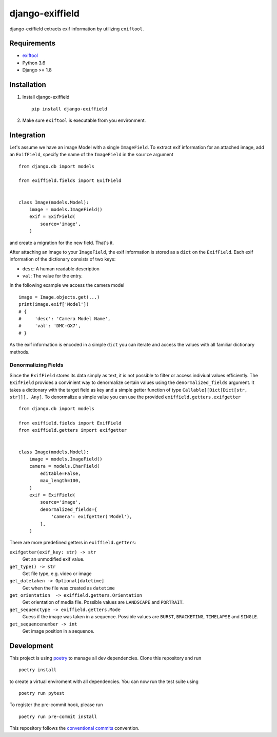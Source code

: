 =====================
django-exiffield
=====================


.. image:: https://img.shields.io/pypi/v/django-exiffield.svg
    :target: https://pypi.python.org/pypi/django-exiffield

.. image:: https://travis-ci.org/escaped/django-exiffield.png?branch=master
    :target: http://travis-ci.org/escaped/django-exiffield
    :alt: Build Status

.. image:: https://coveralls.io/repos/escaped/django-exiffield/badge.png?branch=master
    :target: https://coveralls.io/r/escaped/django-exiffield
    :alt: Coverage

.. image:: https://img.shields.io/pypi/pyversions/django-exiffield.svg

.. image:: https://img.shields.io/pypi/status/django-exiffield.svg

.. image:: https://img.shields.io/pypi/l/django-exiffield.svg


django-exiffield extracts exif information by utilizing ``exiftool``.


Requirements
============

- `exiftool <https://www.sno.phy.queensu.ca/~phil/exiftool/>`_
- Python 3.6
- Django >= 1.8


Installation
============

#. Install django-exiffield ::

    pip install django-exiffield

#. Make sure ``exiftool`` is executable from you environment.


Integration
===========

Let's assume we have an image Model with a single ``ImageField``.
To extract exif information for an attached image, add an ``ExifField``,
specify the name of the ``ImageField`` in the ``source`` argument ::


   from django.db import models

   from exiffield.fields import ExifField


   class Image(models.Model):
       image = models.ImageField()
       exif = ExifField(
           source='image',
       )


and create a migration for the new field.
That's it.

After attaching an image to your ``ImageField``, the exif information is stored
as a ``dict`` on the ``ExifField``.
Each exif information of the dictionary consists of two keys:

* ``desc``: A human readable description
* ``val``: The value for the entry.

In the following example we access the camera model ::

   image = Image.objects.get(...)
   print(image.exif['Model'])
   # {
   #     'desc': 'Camera Model Name',
   #     'val': 'DMC-GX7',
   # }

As the exif information is encoded in a simple ``dict`` you can iterate and access
the values with all familiar dictionary methods.


Denormalizing Fields
--------------------

Since the ``ExifField`` stores its data simply as text, it is not possible to filter
or access indiviual values efficiently.
The ``ExifField`` provides a convinient way to denormalize certain values using
the ``denormalized_fields`` argument.
It takes a dictionary with the target field as key and a simple getter function of
type ``Callable[[Dict[Dict[str, str]]], Any]``.
To denormalize a simple value you can use the provided ``exiffield.getters.exifgetter`` ::


   from django.db import models

   from exiffield.fields import ExifField
   from exiffield.getters import exifgetter


   class Image(models.Model):
       image = models.ImageField()
       camera = models.CharField(
           editable=False,
           max_length=100,
       )
       exif = ExifField(
           source='image',
           denormalized_fields={
               'camera': exifgetter('Model'),
           },
       )


There are more predefined getters in ``exiffield.getters``:

``exifgetter(exif_key: str) -> str``
    Get an unmodified exif value.

``get_type() -> str``
    Get file type, e.g. video or image

``get_datetaken -> Optional[datetime]``
    Get when the file was created as ``datetime``

``get_orientation  -> exiffield.getters.Orientation``
    Get orientation of media file.
    Possible values are ``LANDSCAPE`` and ``PORTRAIT``.

``get_sequenctype -> exiffield.getters.Mode``
    Guess if the image was taken in a sequence.
    Possible values are ``BURST``, ``BRACKETING``, ``TIMELAPSE`` and ``SINGLE``.

``get_sequencenumber -> int``
    Get image position in a sequence.


Development
===========

This project is using `poetry <https://poetry.eustace.io/>`_ to manage all dev dependencies.
Clone this repository and run ::

   poetry install


to create a virtual enviroment with all dependencies.
You can now run the test suite using ::

   poetry run pytest

To register the pre-commit hook, please run ::

   poetry run pre-commit install


This repository follows the `conventional commits <https://www.conventionalcommits.org/en/v1.0.0/>`_ convention.

